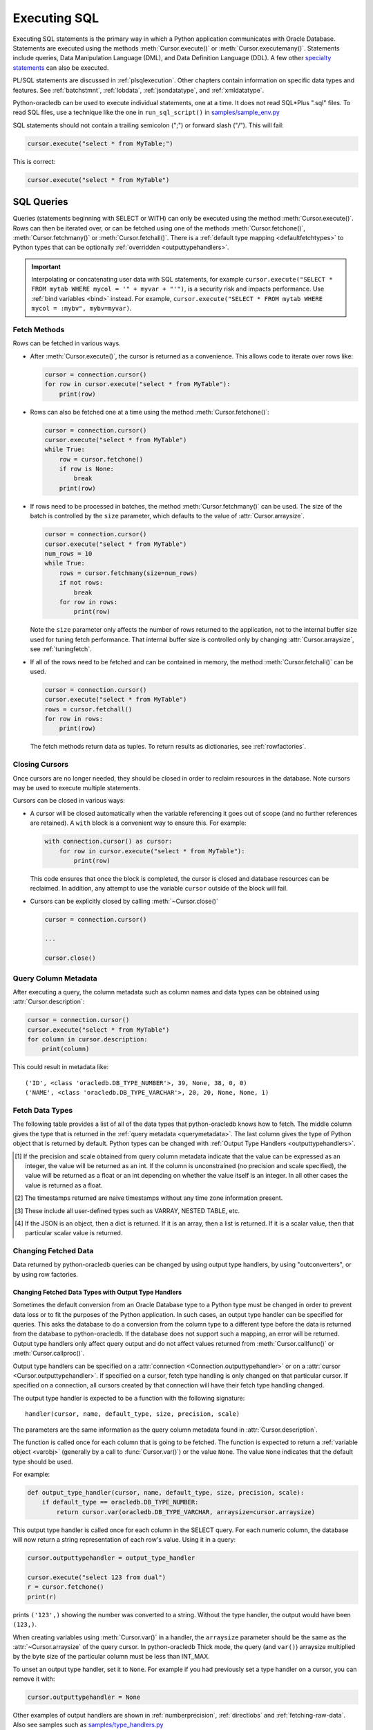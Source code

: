 .. _sqlexecution:

*************
Executing SQL
*************

Executing SQL statements is the primary way in which a Python application
communicates with Oracle Database.  Statements are executed using the methods
:meth:`Cursor.execute()` or :meth:`Cursor.executemany()`.  Statements include
queries, Data Manipulation Language (DML), and Data Definition Language (DDL).
A few other `specialty statements
<https://www.oracle.com/pls/topic/lookup?ctx=dblatest&
id=GUID-E1749EF5-2264-44DF-99EF-AEBEB943BED6>`__ can also be executed.

PL/SQL statements are discussed in :ref:`plsqlexecution`.  Other chapters
contain information on specific data types and features.  See :ref:`batchstmnt`,
:ref:`lobdata`, :ref:`jsondatatype`, and :ref:`xmldatatype`.

Python-oracledb can be used to execute individual statements, one at a time.  It does
not read SQL*Plus ".sql" files.  To read SQL files, use a technique like the one
in ``run_sql_script()`` in `samples/sample_env.py
<https://github.com/oracle/python-oracledb/blob/main/samples/sample_env.py>`__

SQL statements should not contain a trailing semicolon (";") or forward slash
("/").  This will fail:

.. code-block:: python

    cursor.execute("select * from MyTable;")

This is correct:

.. code-block:: python

    cursor.execute("select * from MyTable")


SQL Queries
===========

Queries (statements beginning with SELECT or WITH) can only be executed using
the method :meth:`Cursor.execute()`.  Rows can then be iterated over, or can be
fetched using one of the methods :meth:`Cursor.fetchone()`,
:meth:`Cursor.fetchmany()` or :meth:`Cursor.fetchall()`.  There is a
:ref:`default type mapping <defaultfetchtypes>` to Python types that can be
optionally :ref:`overridden <outputtypehandlers>`.

.. IMPORTANT::

    Interpolating or concatenating user data with SQL statements, for example
    ``cursor.execute("SELECT * FROM mytab WHERE mycol = '" + myvar + "'")``, is a security risk
    and impacts performance.  Use :ref:`bind variables <bind>` instead. For
    example, ``cursor.execute("SELECT * FROM mytab WHERE mycol = :mybv", mybv=myvar)``.

.. _fetching:

Fetch Methods
-------------

Rows can be fetched in various ways.

- After :meth:`Cursor.execute()`, the cursor is returned as a convenience. This
  allows code to iterate over rows like:

  .. code-block:: python

      cursor = connection.cursor()
      for row in cursor.execute("select * from MyTable"):
          print(row)

- Rows can also be fetched one at a time using the method
  :meth:`Cursor.fetchone()`:

  .. code-block:: python

      cursor = connection.cursor()
      cursor.execute("select * from MyTable")
      while True:
          row = cursor.fetchone()
          if row is None:
              break
          print(row)

- If rows need to be processed in batches, the method :meth:`Cursor.fetchmany()`
  can be used. The size of the batch is controlled by the ``size`` parameter,
  which defaults to the value of :attr:`Cursor.arraysize`.

  .. code-block:: python

      cursor = connection.cursor()
      cursor.execute("select * from MyTable")
      num_rows = 10
      while True:
          rows = cursor.fetchmany(size=num_rows)
          if not rows:
              break
          for row in rows:
              print(row)

  Note the ``size`` parameter only affects the number of rows returned to the
  application, not to the internal buffer size used for tuning fetch
  performance.  That internal buffer size is controlled only by changing
  :attr:`Cursor.arraysize`, see :ref:`tuningfetch`.

- If all of the rows need to be fetched and can be contained in memory, the
  method :meth:`Cursor.fetchall()` can be used.

  .. code-block:: python

      cursor = connection.cursor()
      cursor.execute("select * from MyTable")
      rows = cursor.fetchall()
      for row in rows:
          print(row)

  The fetch methods return data as tuples.  To return results as dictionaries, see
  :ref:`rowfactories`.

Closing Cursors
---------------

Once cursors are no longer needed, they should be closed in order to reclaim
resources in the database.  Note cursors may be used to execute multiple
statements.

Cursors can be closed in various ways:

- A cursor will be closed automatically when the variable referencing it goes out
  of scope (and no further references are retained). A ``with`` block is a
  convenient way to ensure this. For example:

  .. code-block:: python

      with connection.cursor() as cursor:
          for row in cursor.execute("select * from MyTable"):
              print(row)

  This code ensures that once the block is completed, the cursor is closed and
  database resources can be reclaimed. In addition, any attempt to use the
  variable ``cursor`` outside of the block will fail.

- Cursors can be explicitly closed by calling :meth:`~Cursor.close()`

  .. code-block:: python

      cursor = connection.cursor()

      ...

      cursor.close()


.. _querymetadata:

Query Column Metadata
---------------------

After executing a query, the column metadata such as column names and data types
can be obtained using :attr:`Cursor.description`:

.. code-block:: python

    cursor = connection.cursor()
    cursor.execute("select * from MyTable")
    for column in cursor.description:
        print(column)

This could result in metadata like::

    ('ID', <class 'oracledb.DB_TYPE_NUMBER'>, 39, None, 38, 0, 0)
    ('NAME', <class 'oracledb.DB_TYPE_VARCHAR'>, 20, 20, None, None, 1)


.. _defaultfetchtypes:

Fetch Data Types
----------------

The following table provides a list of all of the data types that python-oracledb
knows how to fetch. The middle column gives the type that is returned in the
:ref:`query metadata <querymetadata>`.  The last column gives the type of
Python object that is returned by default. Python types can be changed with
:ref:`Output Type Handlers <outputtypehandlers>`.

.. list-table-with-summary::
    :header-rows: 1
    :class: wy-table-responsive
    :widths: 1 1 1
    :align: left
    :summary: The first column is the Oracle Database Type. The second column is the oracledb Database Type that is returned in the query metadata. The third column is the type of Python object that is returned by default.

    * - Oracle Database Type
      - oracledb Database Type
      - Default Python type
    * - BFILE
      - :attr:`oracledb.DB_TYPE_BFILE`
      - :ref:`oracledb.LOB <lobobj>`
    * - BINARY_DOUBLE
      - :attr:`oracledb.DB_TYPE_BINARY_DOUBLE`
      - float
    * - BINARY_FLOAT
      - :attr:`oracledb.DB_TYPE_BINARY_FLOAT`
      - float
    * - BLOB
      - :attr:`oracledb.DB_TYPE_BLOB`
      - :ref:`oracledb.LOB <lobobj>`
    * - CHAR
      - :attr:`oracledb.DB_TYPE_CHAR`
      - str
    * - CLOB
      - :attr:`oracledb.DB_TYPE_CLOB`
      - :ref:`oracledb.LOB <lobobj>`
    * - CURSOR
      - :attr:`oracledb.DB_TYPE_CURSOR`
      - :ref:`oracledb.Cursor <cursorobj>`
    * - DATE
      - :attr:`oracledb.DB_TYPE_DATE`
      - datetime.datetime
    * - INTERVAL DAY TO SECOND
      - :attr:`oracledb.DB_TYPE_INTERVAL_DS`
      - datetime.timedelta
    * - JSON
      - :attr:`oracledb.DB_TYPE_JSON`
      - dict, list or a scalar value [4]_
    * - LONG
      - :attr:`oracledb.DB_TYPE_LONG`
      - str
    * - LONG RAW
      - :attr:`oracledb.DB_TYPE_LONG_RAW`
      - bytes
    * - NCHAR
      - :attr:`oracledb.DB_TYPE_NCHAR`
      - str
    * - NCLOB
      - :attr:`oracledb.DB_TYPE_NCLOB`
      - :ref:`oracledb.LOB <lobobj>`
    * - NUMBER
      - :attr:`oracledb.DB_TYPE_NUMBER`
      - float or int [1]_
    * - NVARCHAR2
      - :attr:`oracledb.DB_TYPE_NVARCHAR`
      - str
    * - OBJECT [3]_
      - :attr:`oracledb.DB_TYPE_OBJECT`
      - :ref:`oracledb.Object <dbobjecttype>`
    * - RAW
      - :attr:`oracledb.DB_TYPE_RAW`
      - bytes
    * - ROWID
      - :attr:`oracledb.DB_TYPE_ROWID`
      - str
    * - TIMESTAMP
      - :attr:`oracledb.DB_TYPE_TIMESTAMP`
      - datetime.datetime
    * - TIMESTAMP WITH LOCAL TIME ZONE
      - :attr:`oracledb.DB_TYPE_TIMESTAMP_LTZ`
      - datetime.datetime [2]_
    * - TIMESTAMP WITH TIME ZONE
      - :attr:`oracledb.DB_TYPE_TIMESTAMP_TZ`
      - datetime.datetime [2]_
    * - UROWID
      - :attr:`oracledb.DB_TYPE_ROWID`, :attr:`oracledb.DB_TYPE_UROWID`
      - str
    * - VARCHAR2
      - :attr:`oracledb.DB_TYPE_VARCHAR`
      - str

.. [1] If the precision and scale obtained from query column metadata indicate
       that the value can be expressed as an integer, the value will be
       returned as an int. If the column is unconstrained (no precision and
       scale specified), the value will be returned as a float or an int
       depending on whether the value itself is an integer. In all other cases
       the value is returned as a float.
.. [2] The timestamps returned are naive timestamps without any time zone
       information present.
.. [3] These include all user-defined types such as VARRAY, NESTED TABLE, etc.

.. [4] If the JSON is an object, then a dict is returned. If it is an array,
       then a list is returned. If it is a scalar value, then that particular
       scalar value is returned.


.. _changingdata:

Changing Fetched Data
---------------------

Data returned by python-oracledb queries can be changed by using output type
handlers, by using "outconverters", or by using row factories.

.. _outputtypehandlers:

Changing Fetched Data Types with Output Type Handlers
+++++++++++++++++++++++++++++++++++++++++++++++++++++

Sometimes the default conversion from an Oracle Database type to a Python type
must be changed in order to prevent data loss or to fit the purposes of the
Python application. In such cases, an output type handler can be specified for
queries.  This asks the database to do a conversion from the column type to a
different type before the data is returned from the database to
python-oracledb.  If the database does not support such a mapping, an error
will be returned.  Output type handlers only affect query output and do not
affect values returned from :meth:`Cursor.callfunc()` or
:meth:`Cursor.callproc()`.

Output type handlers can be specified on a :attr:`connection
<Connection.outputtypehandler>` or on a :attr:`cursor
<Cursor.outputtypehandler>`. If specified on a cursor, fetch type handling is
only changed on that particular cursor. If specified on a connection, all
cursors created by that connection will have their fetch type handling changed.

The output type handler is expected to be a function with the following
signature::

    handler(cursor, name, default_type, size, precision, scale)

The parameters are the same information as the query column metadata found in
:attr:`Cursor.description`.

The function is called once for each column that is going to be
fetched. The function is expected to return a :ref:`variable object <varobj>`
(generally by a call to :func:`Cursor.var()`) or the value ``None``. The value
``None`` indicates that the default type should be used.

For example:

.. code-block:: python

    def output_type_handler(cursor, name, default_type, size, precision, scale):
        if default_type == oracledb.DB_TYPE_NUMBER:
            return cursor.var(oracledb.DB_TYPE_VARCHAR, arraysize=cursor.arraysize)

This output type handler is called once for each column in the SELECT query.
For each numeric column, the database will now return a string representation
of each row's value.  Using it in a query:

.. code-block:: python

    cursor.outputtypehandler = output_type_handler

    cursor.execute("select 123 from dual")
    r = cursor.fetchone()
    print(r)

prints ``('123',)`` showing the number was converted to a string.  Without the
type handler, the output would have been ``(123,)``.

When creating variables using :meth:`Cursor.var()` in a handler, the
``arraysize`` parameter should be the same as the :attr:`~Cursor.arraysize` of
the query cursor.  In python-oracledb Thick mode, the query (and ``var()``)
arraysize multiplied by the byte size of the particular column must be less
than INT_MAX.

To unset an output type handler, set it to ``None``.  For example if you had
previously set a type handler on a cursor, you can remove it with:

.. code-block:: python

    cursor.outputtypehandler = None

Other examples of output handlers are shown in :ref:`numberprecision`,
:ref:`directlobs` and :ref:`fetching-raw-data`.  Also see samples such as
`samples/type_handlers.py
<https://github.com/oracle/python-oracledb/blob/main/samples/type_handlers.py>`__

.. _outconverters:

Changing Query Results with Outconverters
+++++++++++++++++++++++++++++++++++++++++

Python-oracledb "outconverters" can be used with :ref:`output type handlers
<outputtypehandlers>` to change returned data.

For example:

.. code-block:: python

    def output_type_handler(cursor, name, default_type, size, precision, scale):

        def out_converter(d):
            if isinstance(d, str):
                return f"{d} was a string"
            else:
                return f"{d} was not a string"

        if default_type == oracledb.DB_TYPE_NUMBER:
            return cursor.var(oracledb.DB_TYPE_VARCHAR,
                 arraysize=cursor.arraysize, outconverter=out_converter)

The output type handler is called once for each column in the SELECT query.
For each numeric column, the database will now return a string representation
of each row's value.  The outconverter will then be called in Python for each
of those values.  Using it in a query:

.. code-block:: python

    cursor.outputtypehandler = output_type_handler

    cursor.execute("select 123 as col1, 'abc' as col2 from dual")
    for r in cursor.fetchall():
        print(r)

prints::

    ('123 was a string', 'abc')

This shows that the number was first converted to a string by the database, as
requested in the output type handler.  The ``out_converter`` function then
appended "was a string" to the data before the value was returned to the
application.

Note outconverters are not called for NULL data values.

.. _rowfactories:

Changing Query Results with Rowfactories
++++++++++++++++++++++++++++++++++++++++

Python-oracledb "rowfactories" are methods called for each row retrieved from
the database. The :meth:`Cursor.rowfactory` method is called with the tuple
fetched from the database before it is returned to the application.  The method
can convert the tuple to a different value.

For example, to fetch each row of a query as a dictionary:

.. code-block:: python

    cursor.execute("select * from locations where location_id = 1000")

    columns = [col[0] for col in cursor.description]
    cursor.rowfactory = lambda *args: dict(zip(columns, args))
    data = cursor.fetchone()
    print(data)

The output is::

    {'LOCATION_ID': 1000, 'STREET_ADDRESS': '1297 Via Cola di Rie',
    'POSTAL_CODE': '00989', 'CITY': 'Roma', 'STATE_PROVINCE': None,
    'COUNTRY_ID': 'IT'}

If you join tables where the same column name occurs in both tables with
different meanings or values, then use a column alias in the query.  Otherwise,
only one of the similarly named columns will be included in the dictionary:

.. code-block:: sql

    select
        cat_name,
        cats.color as cat_color,
        dog_name,
        dogs.color
    from cats, dogs

An example showing an :ref:`output type handler <outputtypehandlers>`, an
:ref:`outconverter <outconverters>`, and a row factory is:

.. code-block:: python

    def output_type_handler(cursor, name, default_type, size, precision, scale):

        def out_converter(d):
            if type(d) is str:
                return f"{d} was a string"
            else:
                return f"{d} was not a string"

        if default_type == oracledb.DB_TYPE_NUMBER:
            return cursor.var(oracledb.DB_TYPE_VARCHAR,
                arraysize=cursor.arraysize, outconverter=out_converter)

    cursor.outputtypehandler = output_type_handler

    cursor.execute("select 123 as col1, 'abc' as col2 from dual")

    columns = [col[0] for col in cursor.description]
    cursor.rowfactory = lambda *args: dict(zip(columns, args))
    for r in cursor.fetchall():
        print(r)

The database converts the number to a string before it is returned to
python-oracledb.  The outconverter appends "was a string" to this value.
Finally the row factory changes the complete row to a dictionary.  The output
is::

    {'COL1': '123 was a string', 'COL2': 'abc'}

.. _numberprecision:

Fetched Number Precision
------------------------

Oracle Database uses decimal numbers and these cannot be converted seamlessly
to binary number representations like Python floats. In addition, the range of
Oracle numbers exceeds that of floating point numbers. Python has decimal
objects which do not have these limitations. In python-oracledb you can set
``oracledb.defaults.fetch_decimals`` so that Decimals are returned to the
application, ensuring that numeric precision is not lost when fetching certain
numbers.

The following code sample demonstrates the issue:

.. code-block:: python

    cursor.execute("create table test_float (X number(5, 3))")
    cursor.execute("insert into test_float values (7.1)")

    cursor.execute("select * from test_float")
    val, = cursor.fetchone()
    print(val, "* 3 =", val * 3)

This displays ``7.1 * 3 = 21.299999999999997``

Using Python decimal objects, however, there is no loss of precision:

.. code-block:: python

    oracledb.defaults.fetch_decimals = True

    cursor.execute("select * from test_float")
    val, = cursor.fetchone()
    print(val, "* 3 =", val * 3)

This displays ``7.1 * 3 = 21.3``

See `samples/return_numbers_as_decimals.py
<https://github.com/oracle/python-oracledb/blob/main/samples/return_numbers_as_decimals.py>`__

An equivalent, longer, older coding idiom to :attr:`Defaults.fetch_decimals` is
to use an :ref:`output type handler <outputtypehandlers>` do the conversion.

.. code-block:: python

    import decimal

    def number_to_decimal(cursor, name, default_type, size, precision, scale):
        if default_type == oracledb.DB_TYPE_NUMBER:
            return cursor.var(decimal.Decimal, arraysize=cursor.arraysize)

    cursor.outputtypehandler = number_to_decimal

    cursor.execute("select * from test_float")
    val, = cursor.fetchone()
    print(val, "* 3 =", val * 3)

This displays ``7.1 * 3 = 21.3``

The Python ``decimal.Decimal`` converter gets called with the string
representation of the Oracle number.  The output from ``decimal.Decimal`` is
returned in the output tuple.

.. _scrollablecursors:

Scrollable Cursors
------------------

Scrollable cursors enable applications to move backwards, forwards, to skip
rows, and to move to a particular row in a query result set. The result set is
cached on the database server until the cursor is closed. In contrast, regular
cursors are restricted to moving forward.

.. note::

  Scrollable cursors are only supported in the python-oracledb Thick mode. See
  :ref:`enablingthick`.

A scrollable cursor is created by setting the parameter ``scrollable=True``
when creating the cursor. The method :meth:`Cursor.scroll()` is used to move to
different locations in the result set.

Examples are:

.. code-block:: python

    cursor = connection.cursor(scrollable=True)
    cursor.execute("select * from ChildTable order by ChildId")

    cursor.scroll(mode="last")
    print("LAST ROW:", cursor.fetchone())

    cursor.scroll(mode="first")
    print("FIRST ROW:", cursor.fetchone())

    cursor.scroll(8, mode="absolute")
    print("ROW 8:", cursor.fetchone())

    cursor.scroll(6)
    print("SKIP 6 ROWS:", cursor.fetchone())

    cursor.scroll(-4)
    print("SKIP BACK 4 ROWS:", cursor.fetchone())

.. _fetchobjects:

Fetching Oracle Database Objects and Collections
------------------------------------------------

Oracle Database named object types and user-defined types can be fetched
directly in queries.  Each item is represented as a :ref:`Python object
<dbobjecttype>` corresponding to the Oracle Database object.  This Python object
can be traversed to access its elements.  Attributes including
:attr:`DbObjectType.name` and :attr:`DbObjectType.iscollection`, and methods
including :meth:`DbObject.aslist` and :meth:`DbObject.asdict` are available.

For example, if a table ``mygeometrytab`` contains a column ``geometry`` of
Oracle's predefined Spatial object type `SDO_GEOMETRY
<https://www.oracle.com/pls/topic/lookup?ctx=dblatest&id=GUID-683FF8C5-A773-4018-932D-2AF6EC8BC119>`__,
then it can be queried and printed:

.. code-block:: python

    cursor.execute("select geometry from mygeometrytab")
    for obj, in cursor:
        dumpobject(obj)

Where ``dumpobject()`` is defined as:

.. code-block:: python

    def dumpobject(obj, prefix = ""):
        if obj.type.iscollection:
            print(prefix, "[")
            for value in obj.aslist():
                if isinstance(value, oracledb.Object):
                    dumpobject(value, prefix + "  ")
                else:
                    print(prefix + "  ", repr(value))
            print(prefix, "]")
        else:
            print(prefix, "{")
            for attr in obj.type.attributes:
                value = getattr(obj, attr.name)
                if isinstance(value, oracledb.Object):
                    print(prefix + "   " + attr.name + ":")
                    dumpobject(value, prefix + "  ")
                else:
                    print(prefix + "   " + attr.name + ":", repr(value))
            print(prefix, "}")

This might produce output like::

    {
      SDO_GTYPE: 2003
      SDO_SRID: None
      SDO_POINT:
      {
        X: 1
        Y: 2
        Z: 3
      }
      SDO_ELEM_INFO:
      [
        1
        1003
        3
      ]
      SDO_ORDINATES:
      [
        1
        1
        5
        7
      ]
    }

Other information on using Oracle objects is in :ref:`Using Bind Variables
<bind>`.

Performance-sensitive applications should consider using scalar types instead of
objects. If you do use objects, avoid calling :meth:`Connection.gettype()`
unnecessarily, and avoid objects with large numbers of attributes.

.. _rowlimit:

Limiting Rows
-------------

Query data is commonly broken into one or more sets:

- To give an upper bound on the number of rows that a query has to process,
  which can help improve database scalability.

- To perform 'Web pagination' that allows moving from one set of rows to a
  next, or previous, set on demand.

- For fetching of all data in consecutive small sets for batch processing.
  This happens because the number of records is too large for Python to handle
  at one time.

The latter can be handled by calling :meth:`Cursor.fetchmany()` with one
execution of the SQL query.

'Web pagination' and limiting the maximum number of rows are detailed in this
section.  For each 'page' of results, a SQL query is executed to get the
appropriate set of rows from a table.  Since the query may be executed more
than once, ensure to use :ref:`bind variables <bind>` for row numbers and
row limits.

Oracle Database 12c SQL introduced an ``OFFSET`` / ``FETCH`` clause which is
similar to the ``LIMIT`` keyword of MySQL.  In Python, you can fetch a set of
rows using:

.. code-block:: python

    myoffset = 0       // do not skip any rows (start at row 1)
    mymaxnumrows = 20  // get 20 rows

    sql =
      """SELECT last_name
         FROM employees
         ORDER BY last_name
         OFFSET :offset ROWS FETCH NEXT :maxnumrows ROWS ONLY"""

    cursor = connection.cursor()
    for row in cursor.execute(sql, offset=myoffset, maxnumrows=mymaxnumrows):
        print(row)

In applications where the SQL query is not known in advance, this method
sometimes involves appending the ``OFFSET`` clause to the 'real' user query. Be
very careful to avoid SQL injection security issues.

For Oracle Database 11g and earlier there are several alternative ways
to limit the number of rows returned.  The old, canonical paging query
is::

    SELECT *
    FROM (SELECT a.*, ROWNUM AS rnum
          FROM (YOUR_QUERY_GOES_HERE -- including the order by) a
          WHERE ROWNUM <= MAX_ROW)
    WHERE rnum >= MIN_ROW

Here, ``MIN_ROW`` is the row number of first row and ``MAX_ROW`` is the row
number of the last row to return.  For example::

   SELECT *
   FROM (SELECT a.*, ROWNUM AS rnum
         FROM (SELECT last_name FROM employees ORDER BY last_name) a
         WHERE ROWNUM <= 20)
   WHERE rnum >= 1

This always has an 'extra' column, here called RNUM.

An alternative and preferred query syntax for Oracle Database 11g uses the
analytic ``ROW_NUMBER()`` function. For example, to get the 1st to 20th names the
query is::

    SELECT last_name FROM
    (SELECT last_name,
            ROW_NUMBER() OVER (ORDER BY last_name) AS myr
            FROM employees)
    WHERE myr BETWEEN 1 and 20

Ensure to use :ref:`bind variables <bind>` for the upper and lower limit
values.

.. _crc:

Client Result Cache
-------------------

Python-oracledb applications can use Oracle Database's `Client Result Cache
<https://www.oracle.com/pls/topic/lookup?ctx=dblatest&id=GUID-35CB2592-7588-4C2D-9075-6F639F25425E>`__
The CRC enables client-side caching of SQL query (SELECT statement) results in
client memory for immediate use when the same query is re-executed.  This is
useful for reducing the cost of queries for small, mostly static, lookup tables,
such as for postal codes.  CRC reduces network :ref:`round-trips <roundtrips>`,
and also reduces database server CPU usage.

.. note::

  Client Result Caching is only supported in the python-oracledb Thick mode.
  See :ref:`enablingthick`.

The cache is at the application process level.  Access and invalidation is
managed by the Oracle Client libraries.  This removes the need for extra
application logic, or external utilities, to implement a cache.

CRC can be enabled by setting the `database parameters
<https://www.oracle.com/pls/topic/lookup?ctx=dblatest&id=GUID-A9D4A5F5-B939-48FF-80AE-0228E7314C7D>`__
``CLIENT_RESULT_CACHE_SIZE`` and ``CLIENT_RESULT_CACHE_LAG``, and then
restarting the database.  For example, to set the parameters:

.. code-block:: sql

    SQL> ALTER SYSTEM SET CLIENT_RESULT_CACHE_LAG = 3000 SCOPE=SPFILE;
    SQL> ALTER SYSTEM SET CLIENT_RESULT_CACHE_SIZE = 64K SCOPE=SPFILE;

CRC can alternatively be configured in an :ref:`oraaccess.xml <optclientfiles>`
or :ref:`sqlnet.ora <optnetfiles>` file on the Python host, see `Client
Configuration Parameters
<https://www.oracle.com/pls/topic/lookup?ctx=dblatest&id=GUID-E63D75A1-FCAA-4A54-A3D2-B068442CE766>`__.

Tables can then be created, or altered, so repeated queries use CRC.  This
allows existing applications to use CRC without needing modification.  For example:

.. code-block:: sql

    SQL> CREATE TABLE cities (id number, name varchar2(40)) RESULT_CACHE (MODE FORCE);
    SQL> ALTER TABLE locations RESULT_CACHE (MODE FORCE);

Alternatively, hints can be used in SQL statements.  For example:

.. code-block:: sql

    SELECT /*+ result_cache */ postal_code FROM locations


.. _fetching-raw-data:

Fetching Raw Data
-----------------

Sometimes python-oracledb may have problems converting data stored in the database to
Python strings. This can occur if the data stored in the database does not match
the character set defined by the database. The ``encoding_errors`` parameter to
:meth:`Cursor.var()` permits the data to be returned with some invalid data
replaced, but for additional control the parameter ``bypass_decode`` can be set
to True and python-oracledb will bypass the decode step and return `bytes` instead
of `str` for data stored in the database as strings. The data can then be
examined and corrected as required. This approach should only be used for
troubleshooting and correcting invalid data, not for general use!

The following sample demonstrates how to use this feature:

    .. code-block:: python

        # define output type handler
        def return_strings_as_bytes(cursor, name, default_type, size,
                                    precision, scale):
            if default_type == oracledb.DB_TYPE_VARCHAR:
                return cursor.var(str, arraysize=cursor.arraysize,
                                  bypass_decode=True)

        # set output type handler on cursor before fetching data
        with connection.cursor() as cursor:
            cursor.outputtypehandler = return_strings_as_bytes
            cursor.execute("select content, charset from SomeTable")
            data = cursor.fetchall()

This will produce output as::

    [(b'Fianc\xc3\xa9', b'UTF-8')]


Note that last ``\xc3\xa9`` is é in UTF-8. Since this is valid UTF-8 you can then
perform a decode on the data (the part that was bypassed):

    .. code-block:: python

        value = data[0][0].decode("UTF-8")

This will return the value "Fiancé".

If you want to save ``b'Fianc\xc3\xa9'`` into the database directly without
using a Python string, you will need to create a variable using
:meth:`Cursor.var()` that specifies the type as
:data:`~oracledb.DB_TYPE_VARCHAR` (otherwise the value will be treated as
:data:`~oracledb.DB_TYPE_RAW`). The following sample demonstrates this:

    .. code-block:: python

        with oracledb.connect(user="hr", password=userpwd,
                               dsn="dbhost.example.com/orclpdb") as conn:
            with conn.cursor() cursor:
                var = cursor.var(oracledb.DB_TYPE_VARCHAR)
                var.setvalue(0, b"Fianc\xc4\x9b")
                cursor.execute("""
                    update SomeTable set
                        SomeColumn = :param
                    where id = 1""",
                    param=var)

.. warning::

    The database will assume that the bytes provided are in the character set
    expected by the database so only use this for troubleshooting or as
    directed.


.. _codecerror:

Querying Corrupt Data
---------------------

If queries fail with the error "codec can't decode byte" when you select data,
then:

* Check if your :ref:`character set <globalization>` is correct.  Review the
  :ref:`database character sets <findingcharset>`.  Check with
  :ref:`fetching-raw-data`. Note that the encoding used for all character
  data in python-oracledb is "UTF-8".

* Check for corrupt data in the database.

If data really is corrupt, you can pass options to the internal `decode()
<https://docs.python.org/3/library/stdtypes.html#bytes.decode>`__ used by
python-oracledb to allow it to be selected and prevent the whole query failing.  Do
this by creating an :ref:`outputtypehandler <outputtypehandlers>` and setting
``encoding_errors``.  For example to replace corrupt characters in character
columns:

.. code-block:: python

    def output_type_handler(cursor, name, default_type, size, precision, scale):
        if default_type == oracledb.DB_TYPE_VARCHAR:
            return cursor.var(default_type, size, arraysize=cursor.arraysize,
                              encoding_errors="replace")

    cursor.outputtypehandler = output_type_handler

    cursor.execute("select column1, column2 from SomeTableWithBadData")

Other codec behaviors can be chosen for ``encoding_errors``, see `Error Handlers
<https://docs.python.org/3/library/codecs.html#error-handlers>`__.

.. _dml:


INSERT and UPDATE Statements
============================

SQL Data Manipulation Language statements (DML) such as INSERT and UPDATE can
easily be executed with python-oracledb.  For example:

.. code-block:: python

    cursor = connection.cursor()
    cursor.execute("insert into MyTable values (:idbv, :nmbv)", [1, "Fredico"])

Do not concatenate or interpolate user data into SQL statements.  See
:ref:`bind` instead.

See :ref:`txnmgmnt` for best practices on committing and rolling back data
changes.

When handling multiple data values, use :meth:`~Cursor.executemany()` for
performance.  See :ref:`batchstmnt`


Inserting NULLs
---------------

Oracle requires a type, even for null values. When you pass the value None, then
python-oracledb assumes the type is STRING.  If this is not the desired type, you can
explicitly set it.  For example, to insert a null :ref:`Oracle Spatial
SDO_GEOMETRY <spatial>` object:

.. code-block:: python

    type_obj = connection.gettype("SDO_GEOMETRY")
    cursor = connection.cursor()
    cursor.setinputsizes(type_obj)
    cursor.execute("insert into sometable values (:1)", [None])
